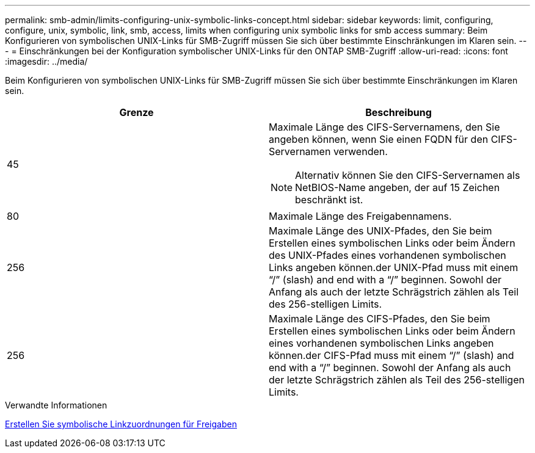 ---
permalink: smb-admin/limits-configuring-unix-symbolic-links-concept.html 
sidebar: sidebar 
keywords: limit, configuring, configure, unix, symbolic, link, smb, access, limits when configuring unix symbolic links for smb access 
summary: Beim Konfigurieren von symbolischen UNIX-Links für SMB-Zugriff müssen Sie sich über bestimmte Einschränkungen im Klaren sein. 
---
= Einschränkungen bei der Konfiguration symbolischer UNIX-Links für den ONTAP SMB-Zugriff
:allow-uri-read: 
:icons: font
:imagesdir: ../media/


[role="lead"]
Beim Konfigurieren von symbolischen UNIX-Links für SMB-Zugriff müssen Sie sich über bestimmte Einschränkungen im Klaren sein.

|===
| Grenze | Beschreibung 


 a| 
45
 a| 
Maximale Länge des CIFS-Servernamens, den Sie angeben können, wenn Sie einen FQDN für den CIFS-Servernamen verwenden.

[NOTE]
====
Alternativ können Sie den CIFS-Servernamen als NetBIOS-Name angeben, der auf 15 Zeichen beschränkt ist.

====


 a| 
80
 a| 
Maximale Länge des Freigabennamens.



 a| 
256
 a| 
Maximale Länge des UNIX-Pfades, den Sie beim Erstellen eines symbolischen Links oder beim Ändern des UNIX-Pfades eines vorhandenen symbolischen Links angeben können.der UNIX-Pfad muss mit einem "`/`" (slash) and end with a "`/`" beginnen. Sowohl der Anfang als auch der letzte Schrägstrich zählen als Teil des 256-stelligen Limits.



 a| 
256
 a| 
Maximale Länge des CIFS-Pfades, den Sie beim Erstellen eines symbolischen Links oder beim Ändern eines vorhandenen symbolischen Links angeben können.der CIFS-Pfad muss mit einem "`/`" (slash) and end with a "`/`" beginnen. Sowohl der Anfang als auch der letzte Schrägstrich zählen als Teil des 256-stelligen Limits.

|===
.Verwandte Informationen
xref:create-symbolic-link-mappings-task.adoc[Erstellen Sie symbolische Linkzuordnungen für Freigaben]
